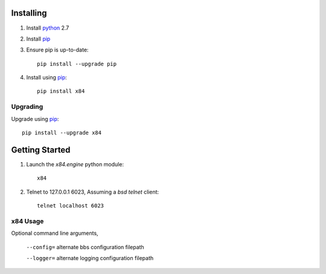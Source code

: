 Installing
==========

1. Install python_ 2.7

2. Install pip_

3. Ensure pip is up-to-date::

    pip install --upgrade pip

4. Install using pip_::

    pip install x84

Upgrading
---------

Upgrade using pip_::

    pip install --upgrade x84

Getting Started
===============

1. Launch the *x84.engine* python module::

    x84

2. Telnet to 127.0.0.1 6023, Assuming a *bsd telnet* client::

    telnet localhost 6023

x84 Usage
---------

Optional command line arguments,

    ``--config=`` alternate bbs configuration filepath

    ``--logger=`` alternate logging configuration filepath

.. _python: https://www.python.org/
.. _pip: http://guide.python-distribute.org/installation.html#installing-pip
